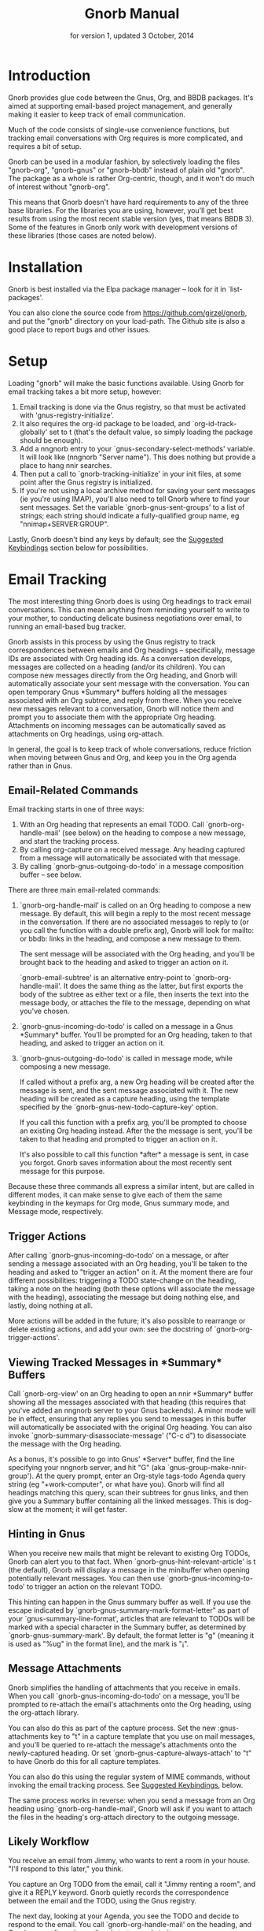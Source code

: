#+TEXINFO_CLASS: info
#+TEXINFO_HEADER: @syncodeindex pg cp
#+TITLE: Gnorb Manual
#+SUBTITLE: for version 1, updated 3 October, 2014
#+TEXINFO_DIR_CATEGORY: Emacs
#+TEXINFO_DIR_TITLE: Gnorb: (gnorb)
#+TEXINFO_DIR_DESC: Glue code for Gnus, Org, and BBDB
#+OPTIONS: *:nil num:t toc:nil
* Introduction

Gnorb provides glue code between the Gnus, Org, and BBDB packages.
It's aimed at supporting email-based project management, and generally
making it easier to keep track of email communication.

Much of the code consists of single-use convenience functions, but
tracking email conversations with Org requires is more complicated,
and requires a bit of setup.

Gnorb can be used in a modular fashion, by selectively loading the
files "gnorb-org", "gnorb-gnus" or "gnorb-bbdb" instead of plain old
"gnorb". The package as a whole is rather Org-centric, though, and it
won't do much of interest without "gnorb-org".

This means that Gnorb doesn't have hard requirements to any of the
three base libraries. For the libraries you are using, however, you'll
get best results from using the most recent stable version (yes, that
means BBDB 3). Some of the features in Gnorb only work with
development versions of these libraries (those cases are noted below).
* Installation
Gnorb is best installed via the Elpa package manager -- look for it in
`list-packages'.

You can also clone the source code from
https://github.com/girzel/gnorb, and put the "gnorb" directory on your
load-path. The Github site is also a good place to report bugs and
other issues.
* Setup
Loading "gnorb" will make the basic functions available. Using Gnorb
for email tracking takes a bit more setup, however:

1. Email tracking is done via the Gnus registry, so that must be
   activated with 'gnus-registry-initialize'.
2. It also requires the org-id package to be loaded, and
   `org-id-track-globally' set to t (that's the default value, so
   simply loading the package should be enough).
3. Add a nngnorb entry to your `gnus-secondary-select-methods'
   variable. It will look like (nngnorb "Server name"). This does
   nothing but provide a place to hang nnir searches.
4. Then put a call to `gnorb-tracking-initialize' in your init files,
   at some point after the Gnus registry is initialized.
5. If you're not using a local archive method for saving your sent
   messages (ie you're using IMAP), you'll also need to tell Gnorb
   where to find your sent messages. Set the variable
   `gnorb-gnus-sent-groups' to a list of strings; each string should
   indicate a fully-qualified group name, eg "nnimap+SERVER:GROUP".

Lastly, Gnorb doesn't bind any keys by default; see the [[id:de1b2579-86c2-4bb1-b77e-3467a3d2b3c7][Suggested
Keybindings]] section below for possibilities.
* Email Tracking
The most interesting thing Gnorb does is using Org headings to track
email conversations. This can mean anything from reminding yourself to
write to your mother, to conducting delicate business negotiations
over email, to running an email-based bug tracker.

Gnorb assists in this process by using the Gnus registry to track
correspondences between emails and Org headings -- specifically,
message IDs are associated with Org heading ids. As a conversation
develops, messages are collected on a heading (and/or its children).
You can compose new messages directly from the Org heading, and Gnorb
will automatically associate your sent message with the conversation.
You can open temporary Gnus *Summary* buffers holding all the messages
associated with an Org subtree, and reply from there. When you receive
new messages relevant to a conversation, Gnorb will notice them and
prompt you to associate them with the appropriate Org heading.
Attachments on incoming messages can be automatically saved as
attachments on Org headings, using org-attach.

In general, the goal is to keep track of whole conversations, reduce
friction when moving between Gnus and Org, and keep you in the Org
agenda rather than in Gnus.
** Email-Related Commands
Email tracking starts in one of three ways:

1. With an Org heading that represents an email TODO. Call
   `gnorb-org-handle-mail' (see below) on the heading to compose a new
   message, and start the tracking process.
2. By calling org-capture on a received message. Any heading captured
   from a message will automatically be associated with that message.
3. By calling `gnorb-gnus-outgoing-do-todo' in a message composition
   buffer -- see below.

There are three main email-related commands:

1. `gnorb-org-handle-mail' is called on an Org heading to compose a
   new message. By default, this will begin a reply to the most recent
   message in the conversation. If there are no associated messages to
   reply to (or you call the function with a double prefix arg), Gnorb
   will look for mailto: or bbdb: links in the heading, and compose a
   new message to them.
   
   The sent message will be associated with the Org heading, and
   you'll be brought back to the heading and asked to trigger an
   action on it.
   
   `gnorb-email-subtree' is an alternative entry-point to
   `gnorb-org-handle-mail'. It does the same thing as the latter, but
   first exports the body of the subtree as either text or a file,
   then inserts the text into the message body, or attaches the file
   to the message, depending on what you've chosen.
2. `gnorb-gnus-incoming-do-todo' is called on a message in a Gnus
   *Summary* buffer. You'll be prompted for an Org heading, taken to
   that heading, and asked to trigger an action on it.
3. `gnorb-gnus-outgoing-do-todo' is called in message mode, while
   composing a new message. 
    
   If called without a prefix arg, a new Org heading will be created
   after the message is sent, and the sent message associated with it.
   The new heading will be created as a capture heading, using the
   template specified by the `gnorb-gnus-new-todo-capture-key' option.
   
   If you call this function with a prefix arg, you'll be prompted to
   choose an existing Org heading instead. After the the message is
   sent, you'll be taken to that heading and prompted to trigger an
   action on it.
   
   It's also possible to call this function *after* a message is sent,
   in case you forgot. Gnorb saves information about the most recently
   sent message for this purpose.

Because these three commands all express a similar intent, but are
called in different modes, it can make sense to give each of them the
same keybinding in the keymaps for Org mode, Gnus summary mode, and
Message mode, respectively.
** Trigger Actions
After calling `gnorb-gnus-incoming-do-todo' on a message, or after
sending a message associated with an Org heading, you'll be taken to
the heading and asked to "trigger an action" on it. At the moment
there are four different possibilities: triggering a TODO state-change
on the heading, taking a note on the heading (both these options will
associate the message with the heading), associating the message but
doing nothing else, and lastly, doing nothing at all.

More actions will be added in the future; it's also possible to
rearrange or delete existing actions, and add your own: see the
docstring of `gnorb-org-trigger-actions'.
** Viewing Tracked Messages in *Summary* Buffers
:PROPERTIES:
:END:
Call `gnorb-org-view' on an Org heading to open an nnir *Summary*
buffer showing all the messages associated with that heading (this
requires that you've added an nngnorb server to your Gnus backends). A
minor mode will be in effect, ensuring that any replies you send to
messages in this buffer will automatically be associated with the
original Org heading. You can also invoke
`gnorb-summary-disassociate-message' ("C-c d") to disassociate the
message with the Org heading.

As a bonus, it's possible to go into Gnus' *Server* buffer, find the
line specifying your nngnorb server, and hit "G" (aka
`gnus-group-make-nnir-group'). At the query prompt, enter an Org-style
tags-todo Agenda query string (eg "+work-computer", or what have you).
Gnorb will find all headings matching this query, scan their subtrees
for gnus links, and then give you a Summary buffer containing all the
linked messages. This is dog-slow at the moment; it will get faster.

** Hinting in Gnus
:PROPERTIES:
:END:
When you receive new mails that might be relevant to existing Org
TODOs, Gnorb can alert you to that fact. When
`gnorb-gnus-hint-relevant-article' is t (the default), Gnorb will
display a message in the minibuffer when opening potentially relevant
messages. You can then use `gnorb-gnus-incoming-to-todo' to trigger an
action on the relevant TODO.

This hinting can happen in the Gnus summary buffer as well. If you use
the escape indicated by `gnorb-gnus-summary-mark-format-letter" as
part of your `gnus-summary-line-format', articles that are relevant to
TODOs will be marked with a special character in the Summary buffer,
as determined by `gnorb-gnus-summary-mark'. By default, the format
letter is "g" (meaning it is used as "%ug" in the format line), and
the mark is "¡".
** Message Attachments
:PROPERTIES:
:END:
Gnorb simplifies the handling of attachments that you receive in
emails. When you call `gnorb-gnus-incoming-do-todo' on a message,
you'll be prompted to re-attach the email's attachments onto the Org
heading, using the org-attach library.

You can also do this as part of the capture process. Set the
new :gnus-attachments key to "t" in a capture template that you use on
mail messages, and you'll be queried to re-attach the message's
attachments onto the newly-captured heading. Or set
`gnorb-gnus-capture-always-attach' to "t" to have Gnorb do this for
all capture templates.

You can also do this using the regular system of MIME commands,
without invoking the email tracking process. See [[id:de1b2579-86c2-4bb1-b77e-3467a3d2b3c7][Suggested
Keybindings]], below.

The same process works in reverse: when you send a message from an Org
heading using `gnorb-org-handle-mail', Gnorb will ask if you want to
attach the files in the heading's org-attach directory to the outgoing
message.
** Likely Workflow
You receive an email from Jimmy, who wants to rent a room in your
house. "I'll respond to this later," you think.

You capture an Org TODO from the email, call it "Jimmy renting a
room", and give it a REPLY keyword. Gnorb quietly records the
correspondence between the email and the TODO, using the Gnus
registry.

The next day, looking at your Agenda, you see the TODO and decide to
respond to the email. You call `gnorb-org-handle-mail' on the heading,
and Gnorb opens Jimmy's email and starts a reply to it.

You tell Jimmy the room's available in March, and send the message.
Gnorb takes you back to the heading, and asks you to trigger an action
on it. You choose "todo state", and change the heading keyword to
WAIT.

Two days later, Jimmy replies to your message, saying that March is
perfect. When you open his response, Gnorb politely reminds you that
the message is relevant to an existing TODO. You call
`gnorb-gnus-incoming-do-todo' on the message, and are again taken to
the TODO and asked to trigger an action. Again you choose "todo
state", and change the heading keyword back to REPLY.

You get another email, from Samantha, warning you not to rent the room
to Jimmy. She even attaches a picture of a room in her house, as it
looked after Jimmy had stayed there for six months. It's bad. You call
`gnorb-gnus-incoming-do-todo' on her message, and pick the "Jimmy
renting a room" heading. This time, you choose "take note" as the
trigger action, and make a brief note about how bad that room looked.
Gnorb asks if you'd like to attach the picture to the Org heading. You
decide you will.

Now it's time to write to Jimmy and say something noncommittal.
Calling `gnorb-org-handle-mail' on the heading would respond to
Samantha's email, the most recent of the associated messages, which
isn't what you want. Instead you call `gnorb-org-view' on the heading,
which opens up a Gnus *Summary* buffer containing all four messages:
Jimmy's first, your response, his response to that, and Samantha's
message. You pick Jimmy's second email, and reply to it normally.
Gnorb asks if you'd like to send the picture of the room as an
attachment. You would not. When you send the reply Gnorb tracks that
as well, and does the "trigger an action" trick again.

In this way Gnorb helps you manage an entire conversation, possibly
with multiple threads and multiple participants. Mostly all you need
to do is call `gnorb-gnus-incoming-do-todo' on newly-received
messages, and `gnorb-org-handle-mail' on the heading when it's time to
compose a new reply.
* Restoring Window Layout
Many Gnorb functions alter the window layout and value of point. In
most of these cases, you can restore the previous layout using the
interactive function `gnorb-restore-layout'.

* Recent Mails From BBDB Contacts
:PROPERTIES:
:END:
If you're using a recent git version of BBDB (circa mid-May 2014 or
later), you can give your BBDB contacts a special field which will
collect links to recent emails from that contact. The default name of
the field is "messages", but you can customize that name using the
`gnorb-bbdb-messages-field' option.

Gnorb will not collect links by default: you need to call
`gnorb-bbdb-open-link' on a contact once to start the process.
Thereafter, opening mails from that contact will store a link to the
message.

Once some links are stored, `gnorb-bbdb-open-link' will open them: Use
a prefix arg to the function call to select particular messages to
open. There are several options controlling how all this works; see
the gnorb-bbdb user options section below for details.
* BBDB posting styles
:PROPERTIES:
:END:
Gnorb comes with a BBDB posting-style system, inspired by (copied
from) gnus-posting-styles. You can specify how messages are composed
to specific contacts, by matching on contact field values (the same
way gnus-posting-styles matches on group names). See the docstring of
`gnorb-bbdb-posting-styles' for details.

In order not to be too intrusive, Gnorb doesn't alter the behavior of
`bbdb-mail', the usual mail-composition function. Instead it provides
an alternate `gnorb-bbdb-mail', which does exactly the same thing, but
first processes the new mail according to `gnorb-bbdb-posting-styles'.
If you want to use this feature regularly, you can remap `bbdb-mail'
to `gnorb-bbdb-mail' in the `bbdb-mode-map'.
* BBDB Org tagging
BBDB contacts can be tagged with the same tags you use in your Org
files. This allows you to pop up a *BBDB* buffer alongside your Org
Agenda when searching for certain tags. This can happen automatically
for all Org tags-todo searches, if you set the option
`gnorb-org-agenda-popup-bbdb' to t. Or you can do it manually, by
calling the command of the same name. This command only shows TODOs by
default: use a prefix argument to show all tagged headings.

Tags are stored in an xfield named org-tags, by default. You can
customize the name of this field using `gnorb-bbdb-org-tag-field'.
* Misc BBDB
** Searching for messages from BBDB contacts
:PROPERTIES:
:END:
Call `gnorb-bbdb-mail-search' to search for all mail messages from the
record(s) displayed. Currently supports the notmuch, mairix, and
namazu search backends; set `gnorb-gnus-mail-search-backend' to one of
those symbol values.
** Citing BBDB contacts
:PROPERTIES:
:END:
Calling `gnorb-bbdb-cite-contact' will prompt for a BBDB record and
insert a string of the type "Bob Smith <bob@smith.com>".
** User Options
- `gnorb-bbdb-org-tag-field :: The name of the BBDB xfield, as a
     symbol, that holds Org-related tags. Specified as a string with
     the ":" separator between tags, same as for Org headings.
     Defaults to org-tag.
- `gnorb-bbdb-messages-field' :: The name of the BBDB xfield that
     holds links to recently-received messages from this contact.
     Defaults to 'messages.
- `gnorb-bbdb-collect-N-messages' :: Collect at most this many links
     to messages from this contact. Defaults to 5.
- `gnorb-bbdb-define-recent' :: What does "recently-received" mean?
     Possible values are the symbols seen and received. When set to
     seen, the most recently-opened messages are collected. When set
     to received, the most recently-received (by Date header) messages
     are collected. Defaults to seen.
- `gnorb-bbdb-message-link-format-multi' :: How is a single message's
     link formatted in the multi-line BBDB layout format? Defaults to
     "%:count. %D: %:subject" (see the docstring for details).
- ` gnorb-bbdb-message-link-format-one' :: How is a single message's
     link formatted in the one-line BBDB layout format? Defaults to
     nil (see the docstring for details).
- `gnorb-bbdb-posting-styles' :: Styles to use for influencing the
     format of mails composed to the BBDB record(s) under point (see
     the docstring for details).
* Misc Org
** Inserting BBDB links
:PROPERTIES:
:END:
Calling `gnorb-org-contact-link' will prompt for a BBDB record and
insert an Org link to that record at point.
** User Options
- `gnorb-org-after-message-setup-hook' :: Hook run in a message buffer
     after setting up the message, from `gnorb-org-handle-mail' or
     `gnorb-org-email-subtree'.
- `gnorb-org-trigger-actions' :: List of potential actions that can be
     taken on headings after a message is sent. See docstring for
     details.
- `gnorb-org-mail-scan-scope' :: The number of paragraphs to scan for
     mail-related links. This comes into play when calling
     `gnorb-org-handle-mail' on a heading with no associated messages,
     or when `gnorb-org-handle-mail' is called with a prefix arg.
- `gnorb-org-find-candidates-match' :: When searching all Org files
     for headings to collect messages from, this option can limit
     which headings are searched. It is used as the second argument to
     a call to `org-map-entries', and has the same syntax as that used
     in an agenda tags view.
- `gnorb-org-email-subtree-text-parameters' :: A plist of export
     parameters corresponding to the EXT-PLIST argument to the export
     functions, for use when exporting to text.
- `gnorb-org-email-subtree-file-parameters' :: A plist of export
     parameters corresponding to the EXT-PLIST argument to the export
     functions, for use when exporting to a file.
- `gnorb-org-email-subtree-text-options' :: A list of ts and nils
     corresponding to Org's export options, to be used when exporting
     to text. The options, in order, are async, subtreep,
     visible-only, and body-only.
- `gnorb-org-email-subtree-file-options' :: A list of ts and nils
     corresponding to Org's export options, to be used when exporting
     to a file. The options, in order, are async, subtreep,
     visible-only, and body-only.
- `gnorb-org-export-extensions' :: Correspondence between export
     backends and their respective (usual) file extensions.
- `gnorb-org-capture-collect-link-p' :: When this is set to t, the
     capture process will always store a link to the Gnus message or
     BBDB record under point, even when the link isn't part of the
     capture template. It can then be added to the captured heading
     with org-insert-link, as usual.
- `gnorb-org-agenda-popup-bbdb' :: Set to "t" to automatically pop up
     the BBDB buffer displaying records corresponding to the Org
     Agenda tags search underway. If this is nil you can always do it
     manually with the command of the same name.
- `gnorb-org-bbdb-popup-layout' :: Controls the layout of the
     Agenda-related BBDB popup, takes the same values as
     bbdb-pop-up-layout.
* Misc Gnus
** Viewing Org headlines relevant to a message
:PROPERTIES:
:END:
Call `gnorb-gnus-view' on a message that is associated with an Org
heading to jump to that heading.
** User Options
- `gnorb-gnus-mail-search-backend' :: Specifies the search backend
     that you use for searching mails. Currently supports notmuch,
     mairix, and namazu: set this option to one of those symbols.
- `gnorb-gnus-capture-always-attach' :: Treat all capture templates as
     if they had the :gnus-attachments key set to "t". This only has
     any effect if you're capturing from a Gnus summary or article
     buffer.
- `gnorb-trigger-todo-default' :: Set to either 'note or 'todo to tell
     `gnorb-gnus-incoming-do-todo' what to do by default. You can
     reach the non-default behavior by calling that function with a
     prefix argument. Alternately, set to 'prompt to always prompt for
     the appropriate action.
- `gnorb-gnus-trigger-refile-targets' :: If you use
     `gnorb-gnus-incoming-do-todo' on an incoming message, Gnorb will
     try to locate a TODO heading that's relevant to that message. If
     it can't, it will prompt you for one, using the refile interface.
     This option will be used as the value of `org-refile-targets'
     during that process: see the docstring of `org-refile-targets'
     for the appropriate syntax.
- `gnorb-gnus-new-todo-capture-key' :: Set this to a single-character
     string pointing at an Org capture template to use when creating
     TODOs from outgoing messages. The template is a regular capture
     template, with a few exceptions. If Gnus helps you archive
     outgoing messages (ie you have `gnus-message-archive-group' set
     to something, and your outgoing messages have a "Fcc" header), a
     link to that message will be made, and you'll be able to use all
     the escapes related to gnus messages. If you don't archive
     outgoing messages, you'll still be able to use the %:subject,
     %:to, %:toname, %:toaddress, and %:date escapes in the capture
     template.
- `gnorb-gnus-hint-relevant-article' :: Set to "t" (the default) to
     have Gnorb give you a hint in the minibuffer when opening
     messages that might be relevant to existing Org TODOs.
- `gnorb-gnus-summary-mark-format-letter' :: The formatting letter to
     use as part of your `gnus-summary-line-format', to indicate
     messages which might be relevant to Org TODOs. Defaults to "g",
     meaning it should be used as "%ug" in the format line.
- `gnorb-gnus-summary-mark' :: The mark used to indicate relevant
     messages in the Summary buffer, when
     `gnorb-gnus-summary-mark-format-letter' is present in the format
     line. Defaults to "¡".
* Suggested Keybindings
:PROPERTIES:
:ID:       de1b2579-86c2-4bb1-b77e-3467a3d2b3c7
:END:
#+BEGIN_SRC emacs-lisp
  (eval-after-load "gnorb-bbdb"
    '(progn
       (define-key bbdb-mode-map (kbd "O") 'gnorb-bbdb-tag-agenda)
       (define-key bbdb-mode-map (kbd "S") 'gnorb-bbdb-mail-search)
       (define-key bbdb-mode-map [remap bbdb-mail] 'gnorb-bbdb-mail)
       (define-key bbdb-mode-map (kbd "l") 'gnorb-bbdb-open-link)
       (global-set-key (kbd "C-c C") 'gnorb-bbdb-cite-contact)))

  (eval-after-load "gnorb-org"
    '(progn
       (org-defkey org-mode-map (kbd "C-c C") 'gnorb-org-contact-link)
       (org-defkey org-mode-map (kbd "C-c t") 'gnorb-org-handle-mail)
       (org-defkey org-mode-map (kbd "C-c e") 'gnorb-org-view)
       (org-defkey org-mode-map (kbd "C-c E") 'gnorb-org-email-subtree)
       (org-defkey org-mode-map (kbd "C-c V") 'gnorb-org-popup-bbdb)
       (setq gnorb-org-agenda-popup-bbdb t)
       (eval-after-load "org-agenda"
         '(progn (org-defkey org-agenda-mode-map (kbd "H") 'gnorb-org-handle-mail)
                 (org-defkey org-agenda-mode-map (kbd "V") 'gnorb-org-popup-bbdb)))))

  (eval-after-load "gnorb-gnus"
    '(progn
       (define-key gnus-summary-mime-map "a" 'gnorb-gnus-article-org-attach)
       (define-key gnus-summary-mode-map (kbd "C-c t") 'gnorb-gnus-incoming-do-todo)
       (push '("attach to org heading" . gnorb-gnus-mime-org-attach)
             gnus-mime-action-alist)
       ;; The only way to add mime button command keys is by redefining
       ;; gnus-mime-button-map, possibly not ideal. Ideal would be a
       ;; setter function in gnus itself.
       (push '(gnorb-gnus-mime-org-attach "a" "Attach to Org heading")
             gnus-mime-button-commands)
       (setq gnus-mime-button-map
             (let ((map (make-sparse-keymap)))
               (define-key map gnus-mouse-2 'gnus-article-push-button)
               (define-key map gnus-down-mouse-3 'gnus-mime-button-menu)
               (dolist (c gnus-mime-button-commands)
                 (define-key map (cadr c) (car c)))
               map))))

  (eval-after-load "message"
    '(progn
       (define-key message-mode-map (kbd "C-c t") 'gnorb-gnus-outgoing-do-todo)))
#+END_SRC
* Wishlist/TODO
- Provide a command that, when in the Org Agenda, does an email search
  for messages received in the visible date span, or day under point,
  etc. Make it work in the calendar, as well?
- Add trigger actions that create new sibling or child headings on the
  original Org heading.
- Allow tagging of Gnus messages, by giving the message's registry
  entry an 'org-tags key.
- Provide persistent nngnorb search groups.
- Allow automatic org-tagging of BBDB contacts: when messages from a
  contact are associated with an Org heading, make it possible for the
  contact to inherit that heading's tags automatically.
- Provide completion when setting Org tags on a BBDB contact.
- Provide a `gnorb-bbdb-view' command that opens a *Summary* buffer
  containing all the tracked messages from the contact(s) under point.
- Provide a `gnorb-view' command that takes a tags-todo search phrase
  (or a single Org heading ID), finds all relevant messages, Org
  headings, and BBDB records, and sets up a four-pane view: Org
  Agenda, *BBDB* buffer, Gnus *Summary* buffer, and an *Article*
  buffer.
